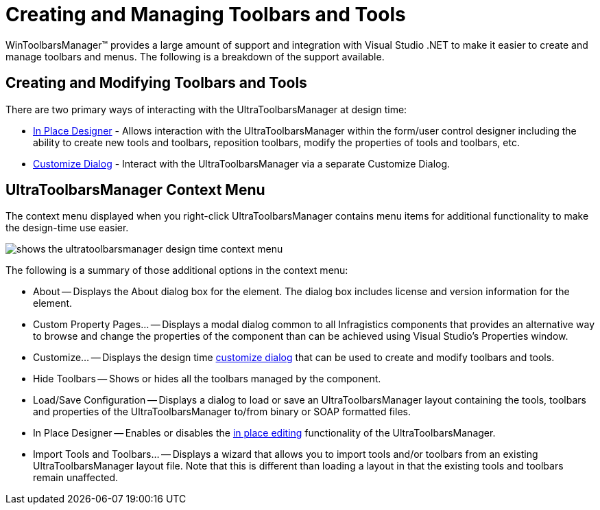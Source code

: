 ﻿////

|metadata|
{
    "name": "wintoolbarsmanager-creating-and-managing-toolbars-and-tools",
    "controlName": ["WinToolbarsManager"],
    "tags": [],
    "guid": "{30A4DE25-B885-4AAA-8F96-7F46743FF27B}",  
    "buildFlags": [],
    "createdOn": "2005-07-07T00:00:00Z"
}
|metadata|
////

= Creating and Managing Toolbars and Tools

WinToolbarsManager™ provides a large amount of support and integration with Visual Studio .NET to make it easier to create and manage toolbars and menus. The following is a breakdown of the support available.

== Creating and Modifying Toolbars and Tools

There are two primary ways of interacting with the UltraToolbarsManager at design time:

* link:wintoolbarsmanager-in-place-designer.html[In Place Designer] - Allows interaction with the UltraToolbarsManager within the form/user control designer including the ability to create new tools and toolbars, reposition toolbars, modify the properties of tools and toolbars, etc.
* link:wintoolbarsmanager-design-time-customize-dialog-box.html[Customize Dialog] - Interact with the UltraToolbarsManager via a separate Customize Dialog.

== UltraToolbarsManager Context Menu

The context menu displayed when you right-click UltraToolbarsManager contains menu items for additional functionality to make the design-time use easier.

image::Images/WinToolbarsManager_Designer_Overview_01.png[shows the ultratoolbarsmanager design time context menu]

The following is a summary of those additional options in the context menu:

* About -- Displays the About dialog box for the element. The dialog box includes license and version information for the element.
* Custom Property Pages... -- Displays a modal dialog common to all Infragistics components that provides an alternative way to browse and change the properties of the component than can be achieved using Visual Studio's Properties window.
* Customize... -- Displays the design time link:wintoolbarsmanager-design-time-customize-dialog-box.html[customize dialog] that can be used to create and modify toolbars and tools.
* Hide Toolbars -- Shows or hides all the toolbars managed by the component.
* Load/Save Configuration -- Displays a dialog to load or save an UltraToolbarsManager layout containing the tools, toolbars and properties of the UltraToolbarsManager to/from binary or SOAP formatted files.
* In Place Designer -- Enables or disables the link:wintoolbarsmanager-in-place-designer.html[in place editing] functionality of the UltraToolbarsManager.
* Import Tools and Toolbars... -- Displays a wizard that allows you to import tools and/or toolbars from an existing UltraToolbarsManager layout file. Note that this is different than loading a layout in that the existing tools and toolbars remain unaffected.